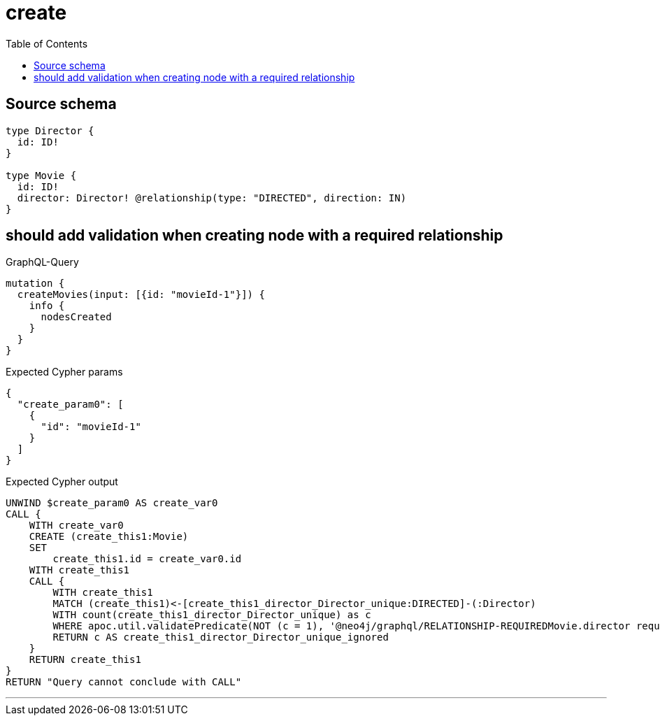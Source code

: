 :toc:

= create

== Source schema

[source,graphql,schema=true]
----
type Director {
  id: ID!
}

type Movie {
  id: ID!
  director: Director! @relationship(type: "DIRECTED", direction: IN)
}
----
== should add validation when creating node with a required relationship

.GraphQL-Query
[source,graphql]
----
mutation {
  createMovies(input: [{id: "movieId-1"}]) {
    info {
      nodesCreated
    }
  }
}
----

.Expected Cypher params
[source,json]
----
{
  "create_param0": [
    {
      "id": "movieId-1"
    }
  ]
}
----

.Expected Cypher output
[source,cypher]
----
UNWIND $create_param0 AS create_var0
CALL {
    WITH create_var0
    CREATE (create_this1:Movie)
    SET
        create_this1.id = create_var0.id
    WITH create_this1
    CALL {
    	WITH create_this1
    	MATCH (create_this1)<-[create_this1_director_Director_unique:DIRECTED]-(:Director)
    	WITH count(create_this1_director_Director_unique) as c
    	WHERE apoc.util.validatePredicate(NOT (c = 1), '@neo4j/graphql/RELATIONSHIP-REQUIREDMovie.director required exactly once', [0])
    	RETURN c AS create_this1_director_Director_unique_ignored
    }
    RETURN create_this1
}
RETURN "Query cannot conclude with CALL"
----

'''


